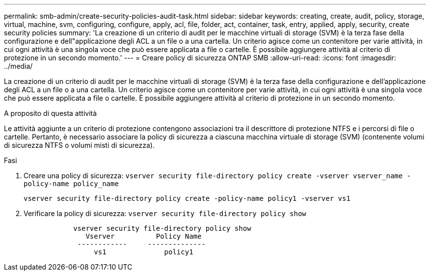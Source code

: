 ---
permalink: smb-admin/create-security-policies-audit-task.html 
sidebar: sidebar 
keywords: creating, create, audit, policy, storage, virtual, machine, svm, configuring, configure, apply, acl, file, folder, act, container, task, entry, applied, apply, security, create security policies 
summary: 'La creazione di un criterio di audit per le macchine virtuali di storage (SVM) è la terza fase della configurazione e dell"applicazione degli ACL a un file o a una cartella. Un criterio agisce come un contenitore per varie attività, in cui ogni attività è una singola voce che può essere applicata a file o cartelle. È possibile aggiungere attività al criterio di protezione in un secondo momento.' 
---
= Creare policy di sicurezza ONTAP SMB
:allow-uri-read: 
:icons: font
:imagesdir: ../media/


[role="lead"]
La creazione di un criterio di audit per le macchine virtuali di storage (SVM) è la terza fase della configurazione e dell'applicazione degli ACL a un file o a una cartella. Un criterio agisce come un contenitore per varie attività, in cui ogni attività è una singola voce che può essere applicata a file o cartelle. È possibile aggiungere attività al criterio di protezione in un secondo momento.

.A proposito di questa attività
Le attività aggiunte a un criterio di protezione contengono associazioni tra il descrittore di protezione NTFS e i percorsi di file o cartelle. Pertanto, è necessario associare la policy di sicurezza a ciascuna macchina virtuale di storage (SVM) (contenente volumi di sicurezza NTFS o volumi misti di sicurezza).

.Fasi
. Creare una policy di sicurezza: `vserver security file-directory policy create -vserver vserver_name -policy-name policy_name`
+
`vserver security file-directory policy create -policy-name policy1 -vserver vs1`

. Verificare la policy di sicurezza: `vserver security file-directory policy show`
+
[listing]
----

            vserver security file-directory policy show
               Vserver          Policy Name
             ------------     --------------
                 vs1              policy1
----

